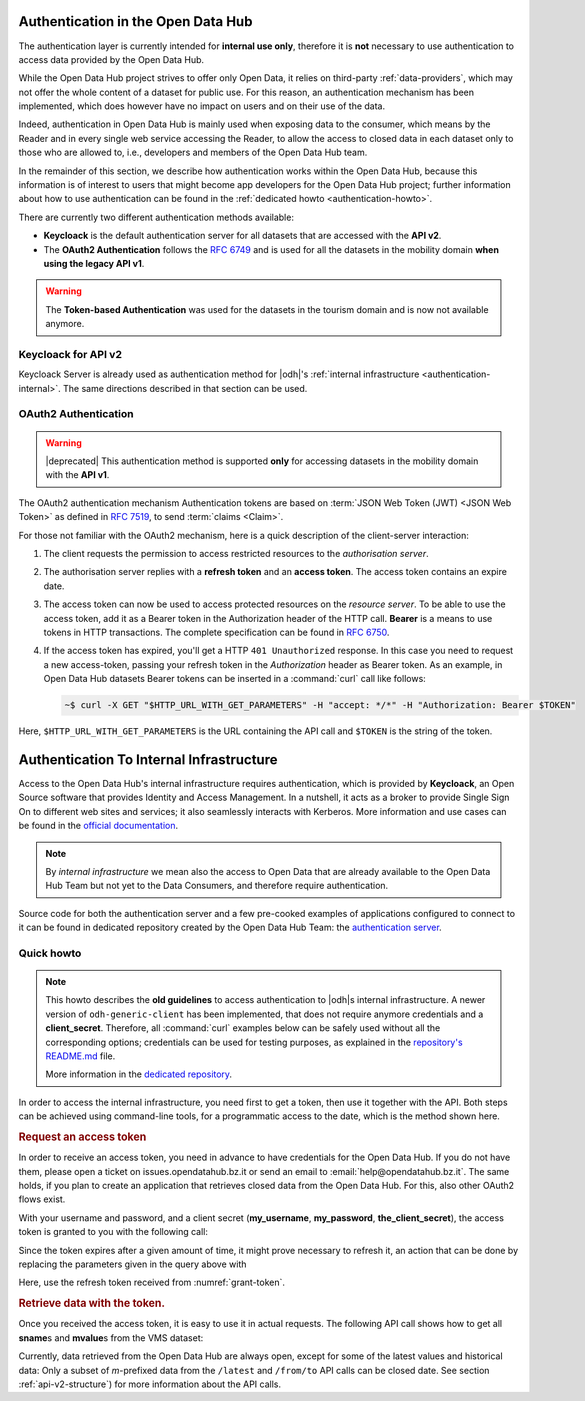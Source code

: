 .. _authentication-hub:

Authentication in the Open Data Hub
-----------------------------------

The authentication layer is currently intended for :strong:`internal
use only`, therefore it is :strong:`not` necessary to use
authentication to access data provided by the Open Data Hub.

While the Open Data Hub project strives to offer only Open Data, it
relies on third-party :ref:`data-providers`, which may not offer the
whole content of a dataset for public use. For this reason, an
authentication mechanism has been implemented, which does however have
no impact on users and on their use of the data.

Indeed, authentication in Open Data Hub is mainly used when exposing data to
the consumer, which means by the Reader and in every single web
service accessing the Reader, to allow the access to closed data in
each dataset only to those who are allowed to, i.e., developers and
members of the Open Data Hub team.

In the remainder of this section, we describe how authentication works
within the Open Data Hub, because this information is of interest to
users that might become app developers for the Open Data Hub project;
further information about how to use authentication can be found in
the :ref:`dedicated howto <authentication-howto>`.

There are currently two different authentication methods available:

* :strong:`Keycloack` is the default authentication server for all
  datasets that are accessed with the :strong:`API v2`.
* The :strong:`OAuth2 Authentication` follows the :rfc:`6749` and is
  used for all the datasets in the mobility domain :strong:`when using
  the legacy API v1`.

.. warning:: The :strong:`Token-based Authentication` was used for the
  datasets in the tourism domain and is now not available anymore.

Keycloack for API v2
~~~~~~~~~~~~~~~~~~~~

Keycloack Server is already used as authentication method for |odh|\'s
:ref:`internal infrastructure <authentication-internal>`. The same
directions described in that section can be used.

OAuth2 Authentication
~~~~~~~~~~~~~~~~~~~~~

.. warning:: |deprecated| This authentication method is supported
   :strong:`only` for accessing datasets in the mobility domain with
   the :strong:`API v1`.

The OAuth2 authentication mechanism  Authentication tokens are
based on :term:`JSON Web Token (JWT) <JSON Web Token>` as defined in
:rfc:`7519#section-3`, to send :term:`claims <Claim>`.

For those not familiar with the OAuth2 mechanism, here is a quick
description of the client-server interaction:

#. The client requests the permission to access restricted resources
   to the `authorisation server`.
#. The authorisation server replies with a :strong:`refresh token` and an
   :strong:`access token`. The access token contains an expire date.
#. The access token can now be used to access protected resources on
   the `resource server`. To be able to use the access token, add it
   as a Bearer token in the Authorization header of the HTTP
   call. :strong:`Bearer` is a means to use tokens in HTTP
   transactions. The complete specification can be found in
   :rfc:`6750`.
#. If the access token has expired, you'll get a HTTP :literal:`401
   Unauthorized` response. In this case you need to request a new
   access-token, passing your refresh token in the `Authorization`
   header as Bearer token.  As an example, in Open Data Hub datasets
   Bearer tokens can be inserted in a :command:`curl` call like
   follows:

   .. code-block:: bash

      ~$ curl -X GET "$HTTP_URL_WITH_GET_PARAMETERS" -H "accept: */*" -H "Authorization: Bearer $TOKEN"

Here, :literal:`$HTTP_URL_WITH_GET_PARAMETERS` is the URL containing the API call
and :literal:`$TOKEN` is the string of the token.

.. _authentication-internal:

Authentication To Internal Infrastructure
-----------------------------------------

Access to the Open Data Hub's internal infrastructure requires
authentication, which is provided by :strong:`Keycloack`, an Open
Source software that provides Identity and Access Management. In a
nutshell, it acts as a broker to provide Single Sign On to different
web sites and services; it also seamlessly interacts with
Kerberos. More information and use cases can be found in the `official
documentation <https://www.keycloak.org/documentation>`_.

.. note:: By `internal infrastructure` we mean also the access to Open
   Data that are already available to the Open Data Hub Team but not
   yet to the Data Consumers, and therefore require authentication.

Source code for both the authentication server and a few pre-cooked
examples of applications configured to connect to it can be found in
dedicated repository created by the Open Data Hub Team: the
`authentication server
<https://github.com/noi-techpark/authentication-server-examples>`_.

Quick howto
~~~~~~~~~~~

.. note:: This howto describes the :strong:`old guidelines` to access
   authentication to |odh|\s internal infrastructure. A newer version
   of :literal:`odh-generic-client` has been implemented, that does
   not require anymore credentials and a
   :strong:`client_secret`. Therefore, all :command:`curl` examples
   below can be safely used without all the corresponding options;
   credentials can be used for testing purposes, as explained in the
   `repository's README.md
   <https://github.com/noi-techpark/authentication-server-examples/blob/master/readme.md>`_
   file.

   More information in the `dedicated repository
   <https://github.com/noi-techpark/authentication-server-examples>`_.


In order to access the internal infrastructure, you need first to get
a token, then use it together with the API. Both steps can be achieved
using command-line tools, for a programmatic access to the date, which
is the method shown here.

.. rubric:: Request an access token

In order to receive an access token, you need in advance to have credentials for
the Open Data Hub. If you do not have them, please open a ticket on
issues.opendatahub.bz.it or send an email to :email:`help@opendatahub.bz.it`.
The same holds, if you plan to create an application that retrieves closed data
from the Open Data Hub. For this, also other OAuth2 flows exist.

With your username and password, and a client secret (:strong:`my_username`,
:strong:`my_password`, :strong:`the_client_secret`), the access token is granted
to you with the following call:

.. code-block:: bash
   :name: grant-token
   :caption: Receiving an access topic

   ~$ curl -X POST -L "https://auth.opendatahub.bz.it/auth/realms/noi/protocol/openid-connect/token" \
   --header 'Content-Type: application/x-www-form-urlencoded' \
   --data-urlencode 'grant_type=password' \
   --data-urlencode 'username=my_username' \
   --data-urlencode 'password=my_password' \
   --data-urlencode 'client_id=odh-generic-client' \
   --data-urlencode 'client_secret=the_client_secret'

Since the token expires after a given amount of time, it might prove
necessary to refresh it, an action that can be done by replacing the
parameters given in the query above with

.. code-block:: bash
   :name: refresh-token
   :caption: Refreshing the access token

   ~$ curl -X POST -L "https://auth.opendatahub.bz.it/auth/realms/noi/protocol/openid-connect/token" \
   --header 'Content-Type: application/x-www-form-urlencoded' \
   --data-urlencode 'grant_type=refresh_token' \
   --data-urlencode 'refresh_token=the_refresh_token' \
   --data-urlencode 'client_id=odh-generic-client' \
   --data-urlencode 'client_secret=the_client_secret'

Here, use the refresh token received from :numref:`grant-token`.


.. rubric:: Retrieve data with the token.

Once you received the access token, it is easy to use it in actual
requests. The following API call shows how to get all
:strong:`sname`\s and :strong:`mvalue`\s from the VMS dataset:

.. code-block::
   :name: get-closed-data
   :caption: Retrieving data with the access token

   ~$ curl -X GET "https://mobility.api.opendatahub.bz.it/v2/flat/VMS/*/latest?select=sname,mvalue" \
   --header 'Content-Type: application/json' \
   --header 'Authorization: bearer your-access-token'

Currently, data retrieved from the Open Data Hub are always open,
except for some of the latest values and historical data: Only a
subset of `m`\-prefixed data from the :literal:`/latest` and
:literal:`/from/to` API calls can be closed date. See section
:ref:`api-v2-structure`) for more information about the API calls.
